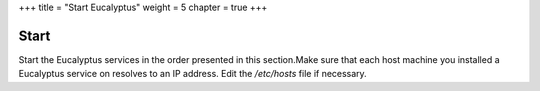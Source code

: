 +++
title = "Start Eucalyptus"
weight = 5
chapter = true
+++

..  _starting_euca:



======
Start
======

Start the Eucalyptus services in the order presented in this section.Make sure that each host machine you installed a Eucalyptus service on resolves to an IP address. Edit the */etc/hosts* file if necessary. 


